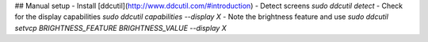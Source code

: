 ## Manual setup
- Install [ddcutil](http://www.ddcutil.com/#introduction)
- Detect screens `sudo ddcutil detect`
- Check for the display capabilities `sudo ddcutil capabilities --display X`
- Note the brightness feature and use `sudo ddcutil setvcp BRIGHTNESS_FEATURE BRIGHTNESS_VALUE --display X`
